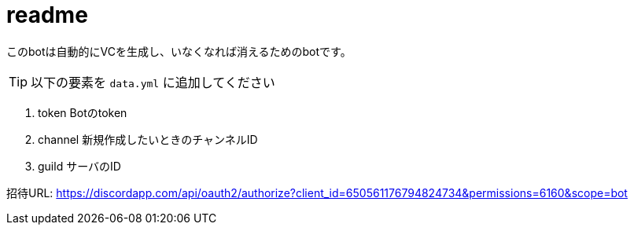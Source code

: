 :icons: font

# readme

このbotは自動的にVCを生成し、いなくなれば消えるためのbotです。

TIP: 以下の要素を `data.yml` に追加してください

. token Botのtoken
. channel 新規作成したいときのチャンネルID
. guild サーバのID

招待URL: https://discordapp.com/api/oauth2/authorize?client_id=650561176794824734&permissions=6160&scope=bot